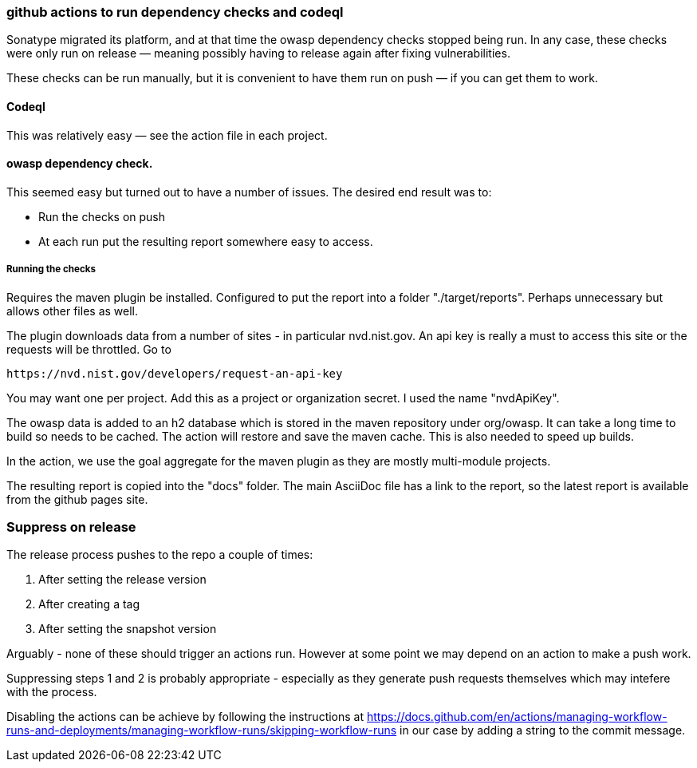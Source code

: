 [[github-actions]]
=== github actions to run dependency checks and codeql
Sonatype migrated its platform, and at that time the owasp dependency checks stopped being run. In any case, these checks were only run on release — meaning possibly having to release again after fixing vulnerabilities.

These checks can be run manually, but it is convenient to have them run on push — if you can get them to work.

==== Codeql
This was relatively easy — see the action file in each project.

==== owasp dependency check.
This seemed easy but turned out to have a number of issues. The desired end result was to:

* Run the checks on push
* At each run put the resulting report somewhere easy to access.

===== Running the checks
Requires the maven plugin be installed. Configured to put the report into a folder "./target/reports". Perhaps unnecessary but allows other files as well.

The plugin downloads data from a number of sites - in particular nvd.nist.gov. An api key is really a must to access this site or the requests will be throttled. Go to

[source]
-----
https://nvd.nist.gov/developers/request-an-api-key
-----

You may want one per project. Add this as a project or organization secret. I used the name "nvdApiKey".

The owasp data is added to an h2 database which is stored in the maven repository under org/owasp. It can take a long time to build so needs to be cached. The action will restore and save the maven cache. This is also needed to speed up builds.

In the action, we use the goal aggregate for the maven plugin as they are mostly multi-module projects.

The resulting report is copied into the "docs" folder. The main AsciiDoc file has a link to the report, so the latest report is available from the github pages site.

=== Suppress on release
The release process pushes to the repo a couple of times:

1. After setting the release version
2. After creating a tag
3. After setting the snapshot version

Arguably - none of these should trigger an actions run. However at some point we may depend on an action to make a push work.

Suppressing steps 1 and 2 is probably appropriate - especially as they generate push requests themselves which may intefere with the process.

Disabling the actions can be achieve by following the instructions at https://docs.github.com/en/actions/managing-workflow-runs-and-deployments/managing-workflow-runs/skipping-workflow-runs
in our case by adding a string to the commit message.
